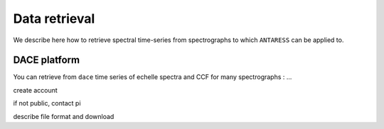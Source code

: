 .. raw:: html

    <style> .orange {color:DarkOrange} </style>

.. role:: orange

.. raw:: html

    <style> .green {color:green} </style>

.. role:: green

Data retrieval
==============

We describe here how to retrieve spectral time-series from spectrographs to which ``ANTARESS`` can be applied to.

DACE platform
-------------

You can retrieve from ``dace`` time series of echelle spectra and CCF for many spectrographs : ...

create account

if not public, contact pi

describe file format and download